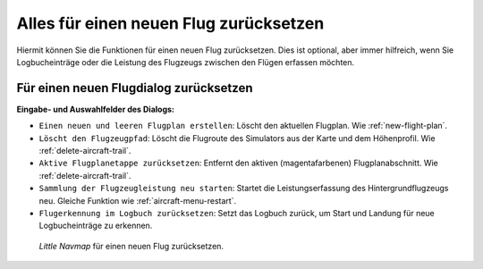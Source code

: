 .. _reset-for-new-flight:

|Reset all for a new Flight| Alles für einen neuen Flug zurücksetzen
--------------------------------------------------------------------

Hiermit können Sie die Funktionen für einen neuen Flug zurücksetzen.
Dies ist optional, aber immer hilfreich, wenn Sie Logbucheinträge oder
die Leistung des Flugzeugs zwischen den Flügen erfassen möchten.

Für einen neuen Flugdialog zurücksetzen
~~~~~~~~~~~~~~~~~~~~~~~~~~~~~~~~~~~~~~~

**Eingabe- und Auswahlfelder des Dialogs:**

-  ``Einen neuen und leeren Flugplan erstellen``: Löscht den aktuellen
   Flugplan. Wie :ref:`new-flight-plan`.
-  ``Löscht den Flugzeugpfad``: Löscht die Flugroute des Simulators aus
   der Karte und dem Höhenprofil. Wie :ref:`delete-aircraft-trail`.
-  ``Aktive Flugplanetappe zurücksetzen``: Entfernt den aktiven
   (magentafarbenen) Flugplanabschnitt. Wie :ref:`delete-aircraft-trail`.
-  ``Sammlung der Flugzeugleistung neu starten``: Startet die
   Leistungserfassung des Hintergrundflugzeugs neu. Gleiche Funktion wie
   :ref:`aircraft-menu-restart`.
-  ``Flugerkennung im Logbuch zurücksetzen``: Setzt das Logbuch zurück,
   um Start und Landung für neue Logbucheinträge zu erkennen.

.. figure:: ../images/resetflight.jpg

      *Little Navmap* für einen neuen Flug zurücksetzen.

.. |Reset all for a new Flight| image:: ../images/icon_reload.png

